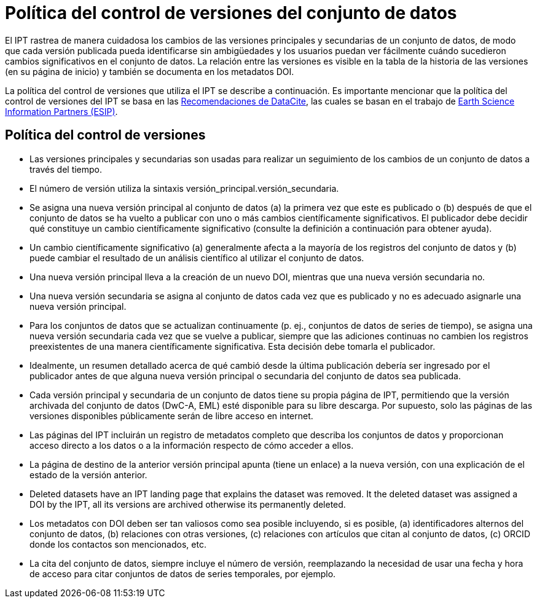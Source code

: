 = Política del control de versiones del conjunto de datos

El IPT rastrea de manera cuidadosa los cambios de las versiones principales y secundarias de un conjunto de datos, de modo que cada versión publicada pueda identificarse sin ambigüedades y los usuarios puedan ver fácilmente cuándo sucedieron cambios significativos en el conjunto de datos. La relación entre las versiones es visible en la tabla de la historia de las versiones (en su página de inicio) y también se documenta en los metadatos DOI.

La política del control de versiones que utiliza el IPT se describe a continuación. Es importante mencionar que la política del control de versiones del IPT se basa en las http://schema.datacite.org/[Recomendaciones de DataCite], las cuales se basan en el trabajo de http://wiki.esipfed.org/index.php/Interagency_Data_Stewardship/Citations/provider_guidelines#Note_on_Versioning_and_Locators[Earth Science Information Partners (ESIP)].

== Política del control de versiones

* Las versiones principales y secundarias son usadas para realizar un seguimiento de los cambios de un conjunto de datos a través del tiempo.
* El número de versión utiliza la sintaxis versión_principal.versión_secundaria.
* Se asigna una nueva versión principal al conjunto de datos (a) la primera vez que este es publicado o (b) después de que el conjunto de datos se ha vuelto a publicar con uno o más cambios científicamente significativos. El publicador debe decidir qué constituye un cambio científicamente significativo (consulte la definición a continuación para obtener ayuda). 
* Un cambio científicamente significativo (a) generalmente afecta a la mayoría de los registros del conjunto de datos y (b) puede cambiar el resultado de un análisis científico al utilizar el conjunto de datos.
* Una nueva versión principal lleva a la creación de un nuevo DOI, mientras que una nueva versión secundaria no.
* Una nueva versión secundaria se asigna al conjunto de datos cada vez que es publicado y no es adecuado asignarle una nueva versión principal.
* Para los conjuntos de datos que se actualizan continuamente (p. ej., conjuntos de datos de series de tiempo), se asigna una nueva versión secundaria cada vez que se vuelve a publicar, siempre que las adiciones continuas no cambien los registros preexistentes de una manera científicamente significativa. Esta decisión debe tomarla el publicador.
* Idealmente, un resumen detallado acerca de qué cambió desde la última publicación debería ser ingresado por el publicador antes de que alguna nueva versión principal o secundaria del conjunto de datos sea publicada.
* Cada versión principal y secundaria de un conjunto de datos tiene su propia página de IPT, permitiendo que la versión archivada del conjunto de datos (DwC-A, EML) esté disponible para su libre descarga. Por supuesto, solo las páginas de las versiones disponibles públicamente serán de libre acceso en internet.
* Las páginas del IPT incluirán un registro de metadatos completo que describa los conjuntos de datos y proporcionan acceso directo a los datos o a la información respecto de cómo acceder a ellos.
* La página de destino de la anterior versión principal apunta (tiene un enlace) a la nueva versión, con una explicación de el estado de la versión anterior.
* Deleted datasets have an IPT landing page that explains the dataset was removed. It the deleted dataset was assigned a DOI by the IPT, all its versions are archived otherwise its permanently deleted.
* Los metadatos con DOI deben ser tan valiosos como sea posible incluyendo, si es posible, (a) identificadores alternos del conjunto de datos, (b) relaciones con otras versiones, (c) relaciones con artículos que citan al conjunto de datos, (c) ORCID donde los contactos son mencionados, etc.
* La cita del conjunto de datos, siempre incluye el número de versión, reemplazando la necesidad de usar una fecha y hora de acceso para citar conjuntos de datos de series temporales, por ejemplo.
